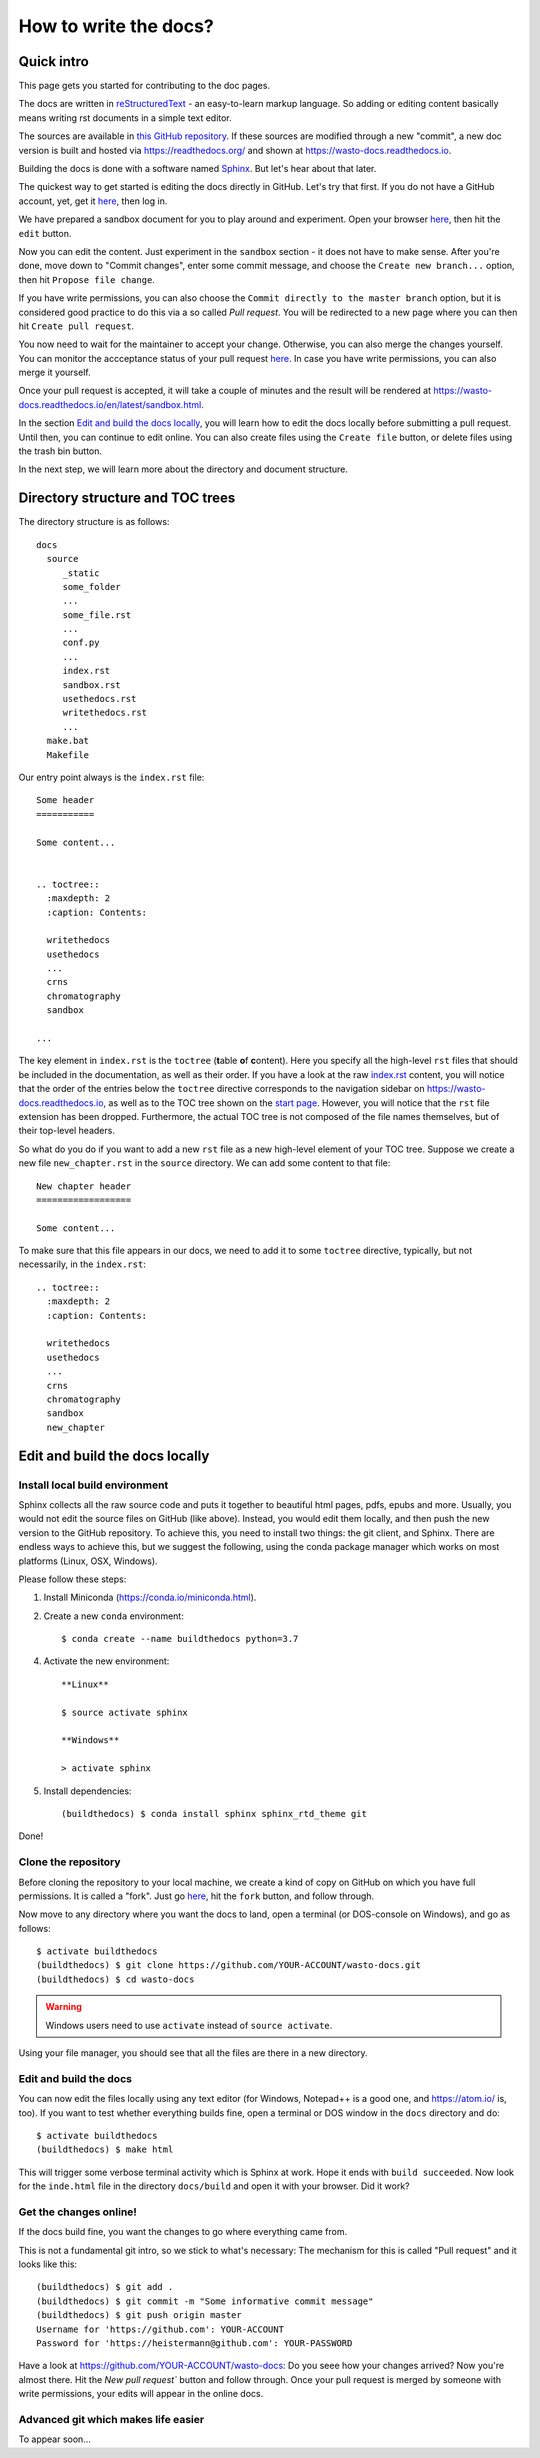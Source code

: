 How to write the docs?
======================

Quick intro
-----------

This page gets you started for contributing to the doc pages.

The docs are written in `reStructuredText <http://www.sphinx-doc.org/en/master/usage/restructuredtext/basics.html>`_ -
an easy-to-learn markup language. So adding or editing content basically means
writing rst documents in a simple text editor.

The sources are available in `this GitHub repository <https://github.com/heistermann/wasto-docs>`_.
If these sources are modified through a new "commit", a new doc version is built
and hosted via https://readthedocs.org/ and shown at https://wasto-docs.readthedocs.io.

Building the docs is done with a software named `Sphinx <http://www.sphinx-doc.org>`_.
But let's hear about that later.

The quickest way to get started is editing the docs directly in GitHub.
Let's try that first. If you do not have a GitHub account, yet, get it
`here <https://github.com>`_, then log in.

We have prepared a sandbox document for you to play around and experiment.
Open your browser `here <https://github.com/heistermann/wasto-docs/blob/master/docs/source/sandbox.rst>`_,
then hit the ``edit`` button.

.. image:: _static/writethedocs/sandbox2.png

Now you can edit the content. Just experiment in the ``sandbox`` section -
it does not have to make sense. After you're done, move down to "Commit changes",
enter some commit message, and choose the ``Create new branch...`` option,
then hit ``Propose file change``.

.. image:: _static/writethedocs/sandbox3.png

If you have write permissions, you can also choose the ``Commit directly to
the master branch`` option, but it is considered good practice to do this
via a so called *Pull request*. You will be redirected to a new page where
you can then hit ``Create pull request``.

.. image:: _static/writethedocs/sandbox4.png

You now need to wait for the maintainer to accept your change. Otherwise, you can also merge the
changes yourself. You can monitor the accceptance status of your pull request
`here <https://github.com/heistermann/wasto-docs/pulls>`_. In case you have
write permissions, you can also merge it yourself.

Once your pull request is accepted, it will take a couple of minutes and
the result will be rendered at https://wasto-docs.readthedocs.io/en/latest/sandbox.html.

In the section `Edit and build the docs locally`_, you will learn how to edit
the docs locally before submitting a pull request. Until then, you can continue
to edit online. You can also create files using the ``Create file`` button, or
delete files using the trash bin button.

In the next step, we will learn more about the directory and document structure.


Directory structure and TOC trees
---------------------------------

The directory structure is as follows::

  docs
    source
       _static
       some_folder
       ...
       some_file.rst
       ...
       conf.py
       ...
       index.rst
       sandbox.rst
       usethedocs.rst
       writethedocs.rst
       ...
    make.bat
    Makefile

Our entry point always is the ``index.rst`` file::

  Some header
  ===========

  Some content...


  .. toctree::
    :maxdepth: 2
    :caption: Contents:

    writethedocs
    usethedocs
    ...
    crns
    chromatography
    sandbox

  ...

The key element in ``index.rst`` is the ``toctree`` (**t**\ able \ **o**\ f **c**\ ontent).
Here you specify all the high-level ``rst`` files that should be included in
the documentation, as well as their order. If you have a look at the raw
`index.rst <https://raw.githubusercontent.com/heistermann/wasto-docs/master/docs/source/index.rst>`_
content, you will notice that the order of the entries below the ``toctree`` directive
corresponds to the navigation sidebar on https://wasto-docs.readthedocs.io,
as well as to the TOC tree shown on the `start page <https://wasto-docs.readthedocs.io>`_.
However, you will notice that the ``rst`` file extension has been dropped.
Furthermore, the actual TOC tree is not composed of the file names themselves,
but of their top-level headers.

So what do you do if you want to add a new ``rst`` file as a new high-level
element of your TOC tree. Suppose we create a new file ``new_chapter.rst``
in the ``source`` directory. We can add some content to that file::

  New chapter header
  ==================

  Some content...

To make sure that this file appears in our docs, we need to add it to some
``toctree`` directive, typically, but not necessarily, in the ``index.rst``::

  .. toctree::
    :maxdepth: 2
    :caption: Contents:

    writethedocs
    usethedocs
    ...
    crns
    chromatography
    sandbox
    new_chapter


Edit and build the docs locally
-------------------------------

Install local build environment
...............................

Sphinx collects all the raw source code and puts it together
to beautiful html pages, pdfs, epubs and more. Usually, you would not edit
the source files on GitHub (like above). Instead, you would edit them locally,
and then push the new version to the GitHub repository. To achieve this,
you need to install two things: the git client, and Sphinx. There are endless
ways to achieve this, but we suggest the following, using the conda package
manager which works on most platforms (Linux, OSX, Windows).

Please follow these steps::

1. Install Miniconda (https://conda.io/miniconda.html).

2. Create a new ``conda`` environment::

      $ conda create --name buildthedocs python=3.7

4. Activate the new environment::

    **Linux**

    $ source activate sphinx

    **Windows**

    > activate sphinx

5. Install dependencies::

      (buildthedocs) $ conda install sphinx sphinx_rtd_theme git

Done!


Clone the repository
....................

Before cloning the repository to your local machine, we create a kind of
copy on GitHub on which you have full permissions. It is called a "fork". Just go
`here <https://github.com/heistermann/wasto-docs>`_, hit the ``fork`` button,
and follow through.

.. image:: _static/buildthedocs/fork2.gif

Now move to any directory where you want the docs to land, open a terminal
(or DOS-console on Windows), and go as follows::

  $ activate buildthedocs
  (buildthedocs) $ git clone https://github.com/YOUR-ACCOUNT/wasto-docs.git
  (buildthedocs) $ cd wasto-docs

.. warning::

  Windows users need to use ``activate`` instead of ``source activate``.

Using your file manager, you should see that all the files are there in a
new directory.


Edit and build the docs
.......................

You can now edit the files locally using any text editor (for Windows,
Notepad++ is a good one, and https://atom.io/ is, too). If you want to test
whether everything builds fine, open a terminal or DOS window in the
``docs`` directory and do::

  $ activate buildthedocs
  (buildthedocs) $ make html

This will trigger some verbose terminal activity which is Sphinx at work. Hope it
ends with ``build succeeded``. Now look for the ``inde.html`` file in the directory
``docs/build`` and open it with your browser. Did it work?

Get the changes online!
.......................

If the docs build fine, you want the changes to go where everything came from.

This is not a fundamental git intro, so we stick to what's necessary:
The mechanism for this is called "Pull request" and it looks like this::

  (buildthedocs) $ git add .
  (buildthedocs) $ git commit -m "Some informative commit message"
  (buildthedocs) $ git push origin master
  Username for 'https://github.com': YOUR-ACCOUNT
  Password for 'https://heistermann@github.com': YOUR-PASSWORD

Have a look at https://github.com/YOUR-ACCOUNT/wasto-docs: Do you seee how your
changes arrived? Now you're almost there. Hit the `New pull request`` button
and follow through. Once your pull request is merged by someone with write
permissions, your edits will appear in the online docs.


Advanced git which makes life easier
....................................

To appear soon...
